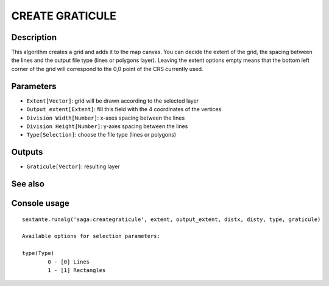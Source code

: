 CREATE GRATICULE
================

Description
-----------
This algorithm creates a grid and adds it to the map canvas. You can decide the extent of the grid, the spacing between the
lines and the output file type (lines or polygons layer). 
Leaving the extent options empty means that the bottom left corner of the grid will correspond to the 0,0 point of the CRS 
currently used.

Parameters
----------

- ``Extent[Vector]``: grid will be drawn according to the selected layer 
- ``Output extent[Extent]``: fill this field with the 4 coordinates of the vertices
- ``Division Width[Number]``: x-axes spacing between the lines
- ``Division Height[Number]``: y-axes spacing between the lines
- ``Type[Selection]``: choose the file type (lines or polygons)

Outputs
-------

- ``Graticule[Vector]``: resulting layer

See also
---------


Console usage
-------------


::

	sextante.runalg('saga:creategraticule', extent, output_extent, distx, disty, type, graticule)

	Available options for selection parameters:

	type(Type)
		0 - [0] Lines
		1 - [1] Rectangles
